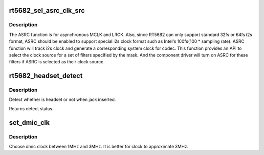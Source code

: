 .. -*- coding: utf-8; mode: rst -*-
.. src-file: sound/soc/codecs/rt5682.c

.. _`rt5682_sel_asrc_clk_src`:

rt5682_sel_asrc_clk_src
=======================

.. c:function:: int rt5682_sel_asrc_clk_src(struct snd_soc_component *component, unsigned int filter_mask, unsigned int clk_src)

    select ASRC clock source for a set of filters

    :param component:
        SoC audio component device.
    :type component: struct snd_soc_component \*

    :param filter_mask:
        mask of filters.
    :type filter_mask: unsigned int

    :param clk_src:
        clock source
    :type clk_src: unsigned int

.. _`rt5682_sel_asrc_clk_src.description`:

Description
-----------

The ASRC function is for asynchronous MCLK and LRCK. Also, since RT5682 can
only support standard 32fs or 64fs i2s format, ASRC should be enabled to
support special i2s clock format such as Intel's 100fs(100 \* sampling rate).
ASRC function will track i2s clock and generate a corresponding system clock
for codec. This function provides an API to select the clock source for a
set of filters specified by the mask. And the component driver will turn on
ASRC for these filters if ASRC is selected as their clock source.

.. _`rt5682_headset_detect`:

rt5682_headset_detect
=====================

.. c:function:: int rt5682_headset_detect(struct snd_soc_component *component, int jack_insert)

    Detect headset.

    :param component:
        SoC audio component device.
    :type component: struct snd_soc_component \*

    :param jack_insert:
        Jack insert or not.
    :type jack_insert: int

.. _`rt5682_headset_detect.description`:

Description
-----------

Detect whether is headset or not when jack inserted.

Returns detect status.

.. _`set_dmic_clk`:

set_dmic_clk
============

.. c:function:: int set_dmic_clk(struct snd_soc_dapm_widget *w, struct snd_kcontrol *kcontrol, int event)

    Set parameter of dmic.

    :param w:
        DAPM widget.
    :type w: struct snd_soc_dapm_widget \*

    :param kcontrol:
        The kcontrol of this widget.
    :type kcontrol: struct snd_kcontrol \*

    :param event:
        Event id.
    :type event: int

.. _`set_dmic_clk.description`:

Description
-----------

Choose dmic clock between 1MHz and 3MHz.
It is better for clock to approximate 3MHz.

.. This file was automatic generated / don't edit.

